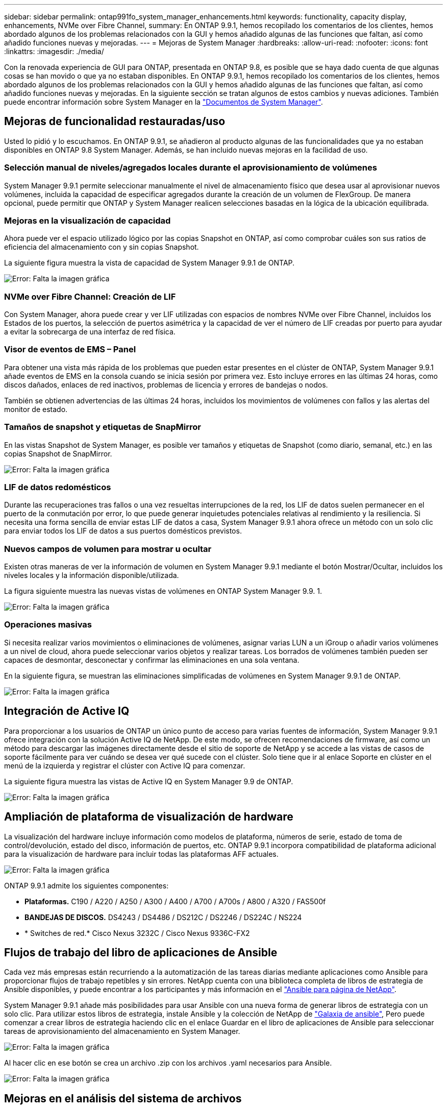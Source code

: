 ---
sidebar: sidebar 
permalink: ontap991fo_system_manager_enhancements.html 
keywords: functionality, capacity display, enhancements, NVMe over Fibre Channel, 
summary: En ONTAP 9.9.1, hemos recopilado los comentarios de los clientes, hemos abordado algunos de los problemas relacionados con la GUI y hemos añadido algunas de las funciones que faltan, así como añadido funciones nuevas y mejoradas. 
---
= Mejoras de System Manager
:hardbreaks:
:allow-uri-read: 
:nofooter: 
:icons: font
:linkattrs: 
:imagesdir: ./media/


Con la renovada experiencia de GUI para ONTAP, presentada en ONTAP 9.8, es posible que se haya dado cuenta de que algunas cosas se han movido o que ya no estaban disponibles. En ONTAP 9.9.1, hemos recopilado los comentarios de los clientes, hemos abordado algunos de los problemas relacionados con la GUI y hemos añadido algunas de las funciones que faltan, así como añadido funciones nuevas y mejoradas. En la siguiente sección se tratan algunos de estos cambios y nuevas adiciones. También puede encontrar información sobre System Manager en la https://docs.netapp.com/us-en/ontap/index.html["Documentos de System Manager"^].



== Mejoras de funcionalidad restauradas/uso

Usted lo pidió y lo escuchamos. En ONTAP 9.9.1, se añadieron al producto algunas de las funcionalidades que ya no estaban disponibles en ONTAP 9.8 System Manager. Además, se han incluido nuevas mejoras en la facilidad de uso.



=== Selección manual de niveles/agregados locales durante el aprovisionamiento de volúmenes

System Manager 9.9.1 permite seleccionar manualmente el nivel de almacenamiento físico que desea usar al aprovisionar nuevos volúmenes, incluida la capacidad de especificar agregados durante la creación de un volumen de FlexGroup. De manera opcional, puede permitir que ONTAP y System Manager realicen selecciones basadas en la lógica de la ubicación equilibrada.



=== Mejoras en la visualización de capacidad

Ahora puede ver el espacio utilizado lógico por las copias Snapshot en ONTAP, así como comprobar cuáles son sus ratios de eficiencia del almacenamiento con y sin copias Snapshot.

La siguiente figura muestra la vista de capacidad de System Manager 9.9.1 de ONTAP.

image:ontap991fo_image1.jpeg["Error: Falta la imagen gráfica"]



=== NVMe over Fibre Channel: Creación de LIF

Con System Manager, ahora puede crear y ver LIF utilizadas con espacios de nombres NVMe over Fibre Channel, incluidos los Estados de los puertos, la selección de puertos asimétrica y la capacidad de ver el número de LIF creadas por puerto para ayudar a evitar la sobrecarga de una interfaz de red física.



=== Visor de eventos de EMS – Panel

Para obtener una vista más rápida de los problemas que pueden estar presentes en el clúster de ONTAP, System Manager 9.9.1 añade eventos de EMS en la consola cuando se inicia sesión por primera vez. Esto incluye errores en las últimas 24 horas, como discos dañados, enlaces de red inactivos, problemas de licencia y errores de bandejas o nodos.

También se obtienen advertencias de las últimas 24 horas, incluidos los movimientos de volúmenes con fallos y las alertas del monitor de estado.



=== Tamaños de snapshot y etiquetas de SnapMirror

En las vistas Snapshot de System Manager, es posible ver tamaños y etiquetas de Snapshot (como diario, semanal, etc.) en las copias Snapshot de SnapMirror.

image:ontap991fo_image2.png["Error: Falta la imagen gráfica"]



=== LIF de datos redomésticos

Durante las recuperaciones tras fallos o una vez resueltas interrupciones de la red, los LIF de datos suelen permanecer en el puerto de la conmutación por error, lo que puede generar inquietudes potenciales relativas al rendimiento y la resiliencia. Si necesita una forma sencilla de enviar estas LIF de datos a casa, System Manager 9.9.1 ahora ofrece un método con un solo clic para enviar todos los LIF de datos a sus puertos domésticos previstos.



=== Nuevos campos de volumen para mostrar u ocultar

Existen otras maneras de ver la información de volumen en System Manager 9.9.1 mediante el botón Mostrar/Ocultar, incluidos los niveles locales y la información disponible/utilizada.

La figura siguiente muestra las nuevas vistas de volúmenes en ONTAP System Manager 9.9. 1.

image:ontap991fo_image3.png["Error: Falta la imagen gráfica"]



=== Operaciones masivas

Si necesita realizar varios movimientos o eliminaciones de volúmenes, asignar varias LUN a un iGroup o añadir varios volúmenes a un nivel de cloud, ahora puede seleccionar varios objetos y realizar tareas. Los borrados de volúmenes también pueden ser capaces de desmontar, desconectar y confirmar las eliminaciones en una sola ventana.

En la siguiente figura, se muestran las eliminaciones simplificadas de volúmenes en System Manager 9.9.1 de ONTAP.

image:ontap991fo_image4.png["Error: Falta la imagen gráfica"]



== Integración de Active IQ

Para proporcionar a los usuarios de ONTAP un único punto de acceso para varias fuentes de información, System Manager 9.9.1 ofrece integración con la solución Active IQ de NetApp. De este modo, se ofrecen recomendaciones de firmware, así como un método para descargar las imágenes directamente desde el sitio de soporte de NetApp y se accede a las vistas de casos de soporte fácilmente para ver cuándo se desea ver qué sucede con el clúster. Solo tiene que ir al enlace Soporte en clúster en el menú de la izquierda y registrar el clúster con Active IQ para comenzar.

La siguiente figura muestra las vistas de Active IQ en System Manager 9.9 de ONTAP.

image:ontap991fo_image5.png["Error: Falta la imagen gráfica"]



== Ampliación de plataforma de visualización de hardware

La visualización del hardware incluye información como modelos de plataforma, números de serie, estado de toma de control/devolución, estado del disco, información de puertos, etc. ONTAP 9.9.1 incorpora compatibilidad de plataforma adicional para la visualización de hardware para incluir todas las plataformas AFF actuales.

image:ontap991fo_image6.png["Error: Falta la imagen gráfica"]

ONTAP 9.9.1 admite los siguientes componentes:

* *Plataformas.* C190 / A220 / A250 / A300 / A400 / A700 / A700s / A800 / A320 / FAS500f
* *BANDEJAS DE DISCOS.* DS4243 / DS4486 / DS212C / DS2246 / DS224C / NS224
* * Switches de red.* Cisco Nexus 3232C / Cisco Nexus 9336C-FX2




== Flujos de trabajo del libro de aplicaciones de Ansible

Cada vez más empresas están recurriendo a la automatización de las tareas diarias mediante aplicaciones como Ansible para proporcionar flujos de trabajo repetibles y sin errores. NetApp cuenta con una biblioteca completa de libros de estrategia de Ansible disponibles, y puede encontrar a los participantes y más información en el https://www.netapp.com/devops-solutions/ansible/["Ansible para página de NetApp"^].

System Manager 9.9.1 añade más posibilidades para usar Ansible con una nueva forma de generar libros de estrategia con un solo clic. Para utilizar estos libros de estrategia, instale Ansible y la colección de NetApp de https://galaxy.ansible.com/netapp/ontap["Galaxia de ansible"^], Pero puede comenzar a crear libros de estrategia haciendo clic en el enlace Guardar en el libro de aplicaciones de Ansible para seleccionar tareas de aprovisionamiento del almacenamiento en System Manager.

image:ontap991fo_image7.png["Error: Falta la imagen gráfica"]

Al hacer clic en ese botón se crea un archivo .zip con los archivos .yaml necesarios para Ansible.

image:ontap991fo_image8.png["Error: Falta la imagen gráfica"]



== Mejoras en el análisis del sistema de archivos

En entornos con un gran número de archivos, intentar encontrar información sobre la capacidad de carpetas, la antigüedad de los datos y el número de archivos suele requerir comandos o scripts con un gran consumo de tiempo que ejecutan operaciones en serie a través de protocolos NAS, como `ls`, `du`, `find`, y. `stat`.

System Manager 9.8 de ONTAP introdujo una forma para que los administradores descubran la información del sistema de archivos en cualquier volumen de almacenamiento NAS de forma rápida y fácil gracias a la habilitación de un escáner de bajo impacto para cada volumen. Este escáner rastrea el sistema de archivos ONTAP en segundo plano con un trabajo de baja prioridad y proporciona una gran cantidad de información disponible tan pronto como se desplaza a un volumen que lo tiene habilitado.

Habilitación https://docs.netapp.com/us-en/ontap/concept_nas_file_system_analytics_overview.html["Análisis del sistema de archivos"^] es tan fácil como navegar hasta el volumen que desea escanear. Vaya a almacenamiento > volúmenes y utilice la búsqueda para encontrar el volumen que desea. Haga clic en el volumen y, a continuación, en la ficha Explorador.

Desde aquí, verá el enlace Habilitar análisis en la parte derecha de la página.

image:ontap991fo_image9.png["Error: Falta la imagen gráfica"]

Después de hacer clic en Activar, se inicia el escáner. El tiempo de finalización depende de la cantidad de objetos del volumen y de la carga del sistema. Una vez que haya terminado, verá toda la estructura de directorio llena en la vista de System Manager. Esta vista se puede navegar por el árbol de directorios y proporciona acceso a información del historial, información del tamaño de directorio y tamaños de archivo.

ONTAP 9.9.1 proporciona algunas mejoras adicionales a la función, como filtrar por nombre de archivo o directorio y realizar https://docs.netapp.com/us-en/ontap/task_nas_file_system_analytics_take_corrective_action.html["borrado rápido de directorios"^].



== Otras mejoras de System Manager 9.9.1

ONTAP 9. 9.1 también incorpora las siguientes mejoras a System Manager:

|===
|  |  


 a| 
* IGroups anidados
* SnapMirror Cloud: Backups y restauraciones (solo ONTAP S3 y StorageGRID)
* Ampliación de cabinas All SAN
* Los datos de relleno previo de FlexCache, recuperación ante desastres y visualización del ahorro de ancho de banda

 a| 
* SVM-DR para volúmenes FlexGroup
* Compatibilidad con SnapMirror en cascada y distribución ramificada para volúmenes FlexGroup
* FabricPool: Ajuste o cambie los días de enfriamiento mínimos


|===
